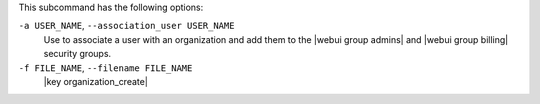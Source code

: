 .. The contents of this file are included in multiple topics.
.. This file describes a command or a sub-command for chef-server-ctl.
.. This file should not be changed in a way that hinders its ability to appear in multiple documentation sets.


This subcommand has the following options:

``-a USER_NAME``, ``--association_user USER_NAME``
   Use to associate a user with an organization and add them to the |webui group admins| and |webui group billing| security groups.

``-f FILE_NAME``, ``--filename FILE_NAME``
   |key organization_create|

